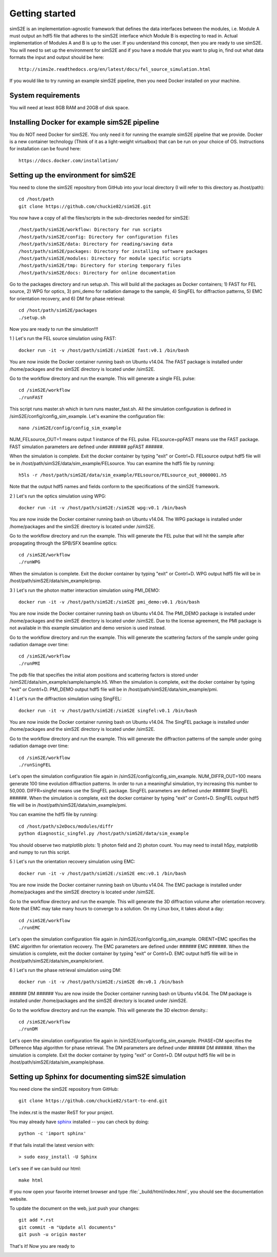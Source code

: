 .. _getting_started:


***************
Getting started
***************

.. _installing-docdir:

.. image:: _static/pmi_rsz.png
    :scale: 100 %

simS2E is an implementation-agnostic framework that defines the data interfaces between the modules, i.e. Module A must output an hdf5 file that adheres to the simS2E interface which Module B is expecting to read in. Actual implementation of Modules A and B is up to the user. If you understand this concept, then you are ready to use simS2E. You will need to set up the environment for simS2E and if you have a module that you want to plug in, find out what data formats the input and output should be here::

  http://sims2e.readthedocs.org/en/latest/docs/fel_source_simulation.html

If you would like to try running an example simS2E pipeline, then you need Docker installed on your machine.

System requirements
===================
You will need at least 8GB RAM and 20GB of disk space.

Installing Docker for example simS2E pipeline
=============================================
You do NOT need Docker for simS2E. You only need it for running the example simS2E pipeline that we provide. Docker is a new container technology (Think of it as a light-weight virtualbox) that can be run on your choice of OS. Instructions for installation can be found here::

  https://docs.docker.com/installation/

Setting up the environment for simS2E
=====================================

You need to clone the simS2E repository from GitHub into your local directory (I will refer to this directory as /host/path)::

  cd /host/path
  git clone https://github.com/chuckie82/simS2E.git

You now have a copy of all the files/scripts in the sub-directories needed for simS2E::

  /host/path/simS2E/workflow: Directory for run scripts
  /host/path/simS2E/config: Directory for configuration files
  /host/path/simS2E/data: Directory for reading/saving data
  /host/path/simS2E/packages: Directory for installing software packages
  /host/path/simS2E/modules: Directory for module specific scripts
  /host/path/simS2E/tmp: Directory for storing temporary files
  /host/path/simS2E/docs: Directory for online documentation

Go to the packages directory and run setup.sh. This will build all the packages as Docker containers; 1) FAST for FEL source, 2) WPG for optics, 3) pmi_demo for radiation damage to the sample, 4) SingFEL for diffraction patterns, 5) EMC for orientation recovery, and 6) DM for phase retrieval::
  
  cd /host/path/simS2E/packages
  ./setup.sh

Now you are ready to run the simulation!!!

1 ) Let's run the FEL source simulation using FAST::

  docker run -it -v /host/path/simS2E:/simS2E fast:v0.1 /bin/bash

You are now inside the Docker container running bash on Ubuntu v14.04. The FAST package is installed under /home/packages and the simS2E directory is located under /simS2E.

Go to the workflow directory and run the example. This will generate a single FEL pulse::

  cd /simS2E/workflow
  ./runFAST

This script runs master.sh which in turn runs master_fast.sh. All the simulation configuration is defined in /simS2E/config/config_sim_example. Let's examine the configuration file::

  nano /simS2E/config/config_sim_example

NUM_FELsource_OUT=1 means output 1 instance of the FEL pulse.
FELsource=ppFAST means use the FAST package.
FAST simulation parameters are defined under ###### ppFAST ######.

When the simulation is complete. Exit the docker container by typing "exit" or Contrl+D.
FELsource output hdf5 file will be in /host/path/simS2E/data/sim_example/FELsource. You can examine the hdf5 file by running::

  h5ls -r /host/path/simS2E/data/sim_example/FELsource/FELsource_out_0000001.h5

Note that the output hdf5 names and fields conform to the specifications of the simS2E framework.

2 ) Let's run the optics simulation using WPG::

  docker run -it -v /host/path/simS2E:/simS2E wpg:v0.1 /bin/bash

You are now inside the Docker container running bash on Ubuntu v14.04. The WPG package is installed under /home/packages and the simS2E directory is located under /simS2E.

Go to the workflow directory and run the example. This will generate the FEL pulse that will hit the sample after propagating through the SPB/SFX beamline optics::

  cd /simS2E/workflow
  ./runWPG

When the simulation is complete. Exit the docker container by typing "exit" or Contrl+D.
WPG output hdf5 file will be in /host/path/simS2E/data/sim_example/prop.

3 ) Let's run the photon matter interaction simulation using PMI_DEMO::

  docker run -it -v /host/path/simS2E:/simS2E pmi_demo:v0.1 /bin/bash

You are now inside the Docker container running bash on Ubuntu v14.04. The PMI_DEMO package is installed under /home/packages and the simS2E directory is located under /simS2E. Due to the license agreement, the PMI package is not available in this example simulation and demo version is used instead.

Go to the workflow directory and run the example. This will generate the scattering factors of the sample under going radiation damage over time::

  cd /simS2E/workflow
  ./runPMI

The pdb file that specifies the initial atom positions and scattering factors is stored under /simS2E/data/sim_example/sample/sample.h5.
When the simulation is complete, exit the docker container by typing "exit" or Contrl+D.
PMI_DEMO output hdf5 file will be in /host/path/simS2E/data/sim_example/pmi.

4 ) Let's run the diffraction simulation using SingFEL::

  docker run -it -v /host/path/simS2E:/simS2E singfel:v0.1 /bin/bash

You are now inside the Docker container running bash on Ubuntu v14.04. The SingFEL package is installed under /home/packages and the simS2E directory is located under /simS2E.

Go to the workflow directory and run the example. This will generate the diffraction patterns of the sample under going radiation damage over time::

  cd /simS2E/workflow
  ./runSingFEL

Let's open the simulation configuration file again in /simS2E/config/config_sim_example. NUM_DIFFR_OUT=100 means generate 100 time evolution diffraction patterns. In order to run a meaningful simulation, try increasing this number to 50,000. DIFFR=singfel means use the SingFEL package. SingFEL parameters are defined under ###### SingFEL ######. When the simulation is complete, exit the docker container by typing "exit" or Contrl+D. SingFEL output hdf5 file will be in /host/path/simS2E/data/sim_example/pmi.

You can examine the hdf5 file by running::

  cd /host/path/s2eDocs/modules/diffr
  python diagnostic_singfel.py /host/path/simS2E/data/sim_example

You should observe two matplotlib plots: 1) photon field and 2) photon count. You may need to install h5py, matplotlib and numpy to run this script.

5 ) Let's run the orientation recovery simulation using EMC::

  docker run -it -v /host/path/simS2E:/simS2E emc:v0.1 /bin/bash

You are now inside the Docker container running bash on Ubuntu v14.04. The EMC package is installed under /home/packages and the simS2E directory is located under /simS2E.

Go to the workflow directory and run the example. This will generate the 3D diffraction volume after orientation recovery. Note that EMC may take many hours to converge to a solution. On my Linux box, it takes about a day::

  cd /simS2E/workflow
  ./runEMC

Let's open the simulation configuration file again in /simS2E/config/config_sim_example. ORIENT=EMC specifies the EMC algorithm for orientation recovery. The EMC parameters are defined under ###### EMC ######. When the simulation is complete, exit the docker container by typing "exit" or Contrl+D. EMC output hdf5 file will be in /host/path/simS2E/data/sim_example/orient.

6 ) Let's run the phase retrieval simulation using DM::

  docker run -it -v /host/path/simS2E:/simS2E dm:v0.1 /bin/bash

###### DM ######
You are now inside the Docker container running bash on Ubuntu v14.04. The DM package is installed under /home/packages and the simS2E directory is located under /simS2E.

Go to the workflow directory and run the example. This will generate the 3D electron density.::

  cd /simS2E/workflow
  ./runDM

Let's open the simulation configuration file again in /simS2E/config/config_sim_example. PHASE=DM specifies the Difference Map algorithm for phase retrieval. The DM parameters are defined under ###### DM ######. When the simulation is complete. Exit the docker container by typing "exit" or Contrl+D. DM output hdf5 file will be in /host/path/simS2E/data/sim_example/phase.

Setting up Sphinx for documenting simS2E simulation
=================================================================

You need clone the simS2E repository from GitHub::

  git clone https://github.com/chuckie82/start-to-end.git

The index.rst is the master ReST for your project.

You may already have `sphinx <http://sphinx.pocoo.org/>`_
installed -- you can check by doing::

  python -c 'import sphinx'

If that fails install the latest version with::

  > sudo easy_install -U Sphinx

Let's see if we can build our html::

  make html

If you now open your favorite internet browser and type :file:`_build/html/index.html`, you
should see the documentation website.

To update the document on the web, just push your changes::

   git add *.rst
   git commit -m "Update all documents"
   git push -u origin master

That's it! Now you are ready to 

.. image:: _static/undulator_rsz.png
    :scale: 100 %




